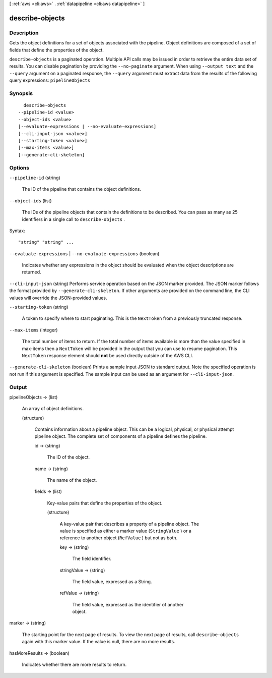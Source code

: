 [ :ref:`aws <cli:aws>` . :ref:`datapipeline <cli:aws datapipeline>` ]

.. _cli:aws datapipeline describe-objects:


****************
describe-objects
****************



===========
Description
===========



Gets the object definitions for a set of objects associated with the pipeline. Object definitions are composed of a set of fields that define the properties of the object.



``describe-objects`` is a paginated operation. Multiple API calls may be issued in order to retrieve the entire data set of results. You can disable pagination by providing the ``--no-paginate`` argument.
When using ``--output text`` and the ``--query`` argument on a paginated response, the ``--query`` argument must extract data from the results of the following query expressions: ``pipelineObjects``


========
Synopsis
========

::

    describe-objects
  --pipeline-id <value>
  --object-ids <value>
  [--evaluate-expressions | --no-evaluate-expressions]
  [--cli-input-json <value>]
  [--starting-token <value>]
  [--max-items <value>]
  [--generate-cli-skeleton]




=======
Options
=======

``--pipeline-id`` (string)


  The ID of the pipeline that contains the object definitions.

  

``--object-ids`` (list)


  The IDs of the pipeline objects that contain the definitions to be described. You can pass as many as 25 identifiers in a single call to ``describe-objects`` .

  



Syntax::

  "string" "string" ...



``--evaluate-expressions`` | ``--no-evaluate-expressions`` (boolean)


  Indicates whether any expressions in the object should be evaluated when the object descriptions are returned.

  

``--cli-input-json`` (string)
Performs service operation based on the JSON marker provided. The JSON marker follows the format provided by ``--generate-cli-skeleton``. If other arguments are provided on the command line, the CLI values will override the JSON-provided values.

``--starting-token`` (string)
 

  A token to specify where to start paginating. This is the ``NextToken`` from a previously truncated response.

   

``--max-items`` (integer)
 

  The total number of items to return. If the total number of items available is more than the value specified in max-items then a ``NextToken`` will be provided in the output that you can use to resume pagination. This ``NextToken`` response element should **not** be used directly outside of the AWS CLI.

   

``--generate-cli-skeleton`` (boolean)
Prints a sample input JSON to standard output. Note the specified operation is not run if this argument is specified. The sample input can be used as an argument for ``--cli-input-json``.



======
Output
======

pipelineObjects -> (list)

  

  An array of object definitions.

  

  (structure)

    

    Contains information about a pipeline object. This can be a logical, physical, or physical attempt pipeline object. The complete set of components of a pipeline defines the pipeline.

    

    id -> (string)

      

      The ID of the object.

      

      

    name -> (string)

      

      The name of the object.

      

      

    fields -> (list)

      

      Key-value pairs that define the properties of the object.

      

      (structure)

        

        A key-value pair that describes a property of a pipeline object. The value is specified as either a marker value (``StringValue`` ) or a reference to another object (``RefValue`` ) but not as both.

        

        key -> (string)

          

          The field identifier.

          

          

        stringValue -> (string)

          

          The field value, expressed as a String.

          

          

        refValue -> (string)

          

          The field value, expressed as the identifier of another object.

          

          

        

      

    

  

marker -> (string)

  

  The starting point for the next page of results. To view the next page of results, call ``describe-objects`` again with this marker value. If the value is null, there are no more results.

  

  

hasMoreResults -> (boolean)

  

  Indicates whether there are more results to return.

  

  

